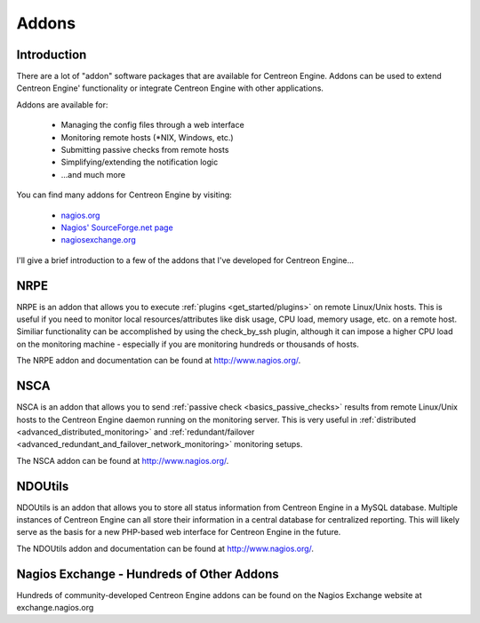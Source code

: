 Addons
******

Introduction
============

There are a lot of "addon" software packages that are available for
Centreon Engine. Addons can be used to extend Centreon Engine'
functionality or integrate Centreon Engine with other applications.

Addons are available for:

  * Managing the config files through a web interface
  * Monitoring remote hosts (*NIX, Windows, etc.)
  * Submitting passive checks from remote hosts
  * Simplifying/extending the notification logic
  * ...and much more

You can find many addons for Centreon Engine by visiting:

  * `nagios.org <http://www.nagios.org>`_
  * `Nagios' SourceForge.net page <http://sourceforge.net/projects/nagios>`_
  * `nagiosexchange.org <http://www.nagiosexchange.org>`_

I'll give a brief introduction to a few of the addons that I've
developed for Centreon Engine...

NRPE
====

.. image:: nrpe.png

NRPE is an addon that allows you to execute :ref:`plugins <get_started/plugins>`
on remote Linux/Unix hosts. This is useful if you need to monitor local
resources/attributes like disk usage, CPU load, memory usage, etc. on a
remote host. Similiar functionality can be accomplished by using the
check_by_ssh plugin, although it can impose a higher CPU load on the
monitoring machine - especially if you are monitoring hundreds or
thousands of hosts.

The NRPE addon and documentation can be found at http://www.nagios.org/.

NSCA
====

.. image:: nsca.png

NSCA is an addon that allows you to send
:ref:`passive check <basics_passive_checks>`
results from remote Linux/Unix hosts to the Centreon Engine daemon
running on the monitoring server. This is very useful in
:ref:`distributed <advanced_distributed_monitoring>` and
:ref:`redundant/failover <advanced_redundant_and_failover_network_monitoring>`
monitoring setups.

The NSCA addon can be found at http://www.nagios.org/.

NDOUtils
========

.. image:: ndoutils.png

NDOUtils is an addon that allows you to store all status information
from Centreon Engine in a MySQL database. Multiple instances of Centreon
Engine can all store their information in a central database for
centralized reporting. This will likely serve as the basis for a new
PHP-based web interface for Centreon Engine in the future.

The NDOUtils addon and documentation can be found at
http://www.nagios.org/.

Nagios Exchange - Hundreds of Other Addons
==========================================

Hundreds of community-developed Centreon Engine addons can be found on
the Nagios Exchange website at exchange.nagios.org

